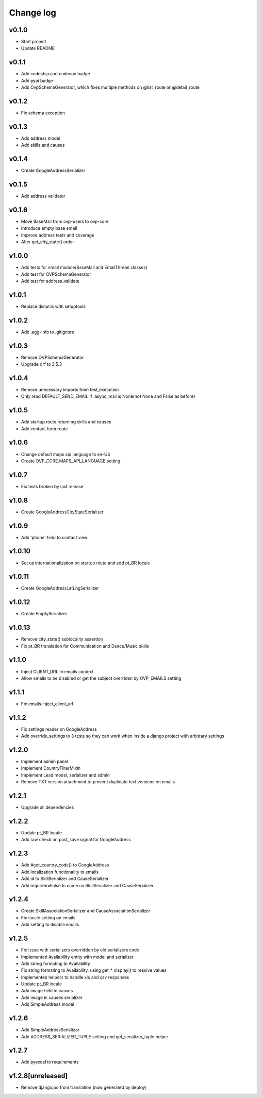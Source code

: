 ===========
Change log
===========

v0.1.0
-----------
* Start project
* Update README

v0.1.1
-----------
* Add codeship and codecov badge
* Add pypi badge
* Add OvpSchemaGenerator, which fixes multiple methods on @list_route or @detail_route

v0.1.2
-----------
* Fix schema exception

v0.1.3
-----------
* Add address model
* Add skills and causes

v0.1.4
----------
* Create GoogleAddressSerializer

v0.1.5
-----------
* Add address validator

v0.1.6
-----------
* Move BaseMail from ovp-users to ovp-core
* Introduce empty base email
* Improve address tests and coverage
* Alter get_city_state() order

v1.0.0
-----------
* Add tests for email module(BaseMail and EmailThread classes)
* Add test for OVPSchemaGenerator
* Add test for address_validate 

v1.0.1
-----------
* Replace distutils with setuptools

v1.0.2
-----------
* Add .egg-info to .gitignore

v1.0.3
-----------
* Remove OVPSchemaGenerator
* Upgrade drf to 3.5.3

v1.0.4
-----------
* Remove unecessary imports from test_execution
* Only read DEFAULT_SEND_EMAIL if .async_mail is None(not None and False as before)

v1.0.5
-----------
* Add startup route returning skills and causes
* Add contact form route

v1.0.6
-----------
* Change default maps api language to en-US
* Create OVP_CORE.MAPS_API_LANGUAGE setting

v1.0.7
-----------
* Fix tests broken by last release

v1.0.8
-----------
* Create GoogleAddressCityStateSerializer

v1.0.9
-----------
* Add 'phone' field to contact view

v1.0.10
-----------
* Set up internationalization on startup route and add pt_BR locale

v1.0.11
-----------
* Create GoogleAddressLatLngSerializer

v1.0.12
-----------
* Create EmptySerializer

v1.0.13
-----------
* Remove city_state() sublocality assertion
* Fix pt_BR translation for Communication and Dance/Music skills

v1.1.0
-----------
* Inject CLIENT_URL in emails context
* Allow emails to be disabled or get the subject overriden by OVP_EMAILS setting

v1.1.1
-----------
* Fix emails.inject_client_url

v1.1.2
-----------
* Fix settings reader on GoogleAddress
* Add override_settings to 3 tests so they can work when inside a django project with arbitrary settings

v1.2.0
-----------
* Implement admin panel
* Implement CountryFilterMixin
* Implement Lead model, serializer and admin
* Remove TXT version attachment to provent duplicate text versions on emails

v1.2.1
-----------
* Upgrade all dependencies

v1.2.2
-----------
* Update pt_BR locale
* Add raw check on post_save signal for GoogleAddress

v1.2.3
-----------
* Add #get_country_code() to GoogleAddress
* Add localization functionality to emails
* Add id to SkillSerializer and CauseSerializer
* Add required=False to name on SkillSerializer and CauseSerializer

v1.2.4
-----------
* Create SkillAssociationSerializer and CauseAssociationSerializer
* Fix locale setting on emails
* Add setting to disable emails

v1.2.5
-----------
* Fix issue with serializers overridden by old serializers code
* Implemented Availability entity with model and serializer
* Add string formating to Availability
* Fix string formating to Availability, using get_*_display() to resolve values
* Implemented helpers to handle xls and csv responses
* Update pt_BR locale
* Add image field in causes
* Add image in causes serializer
* Add SimpleAddress model

v1.2.6
-----------
* Add SimpleAddressSerializar
* Add ADDRESS_SERIALIZER_TUPLE setting and get_serializer_tuple helper

v1.2.7
-----------
* Add pyexcel to requirements

v1.2.8[unreleased]
-----------
* Remove django.po from translation (now generated by deploy)